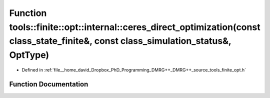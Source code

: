 .. _exhale_function_namespacetools_1_1finite_1_1opt_1_1internal_1a0abb0adb09b25c3dee510da447c09678:

Function tools::finite::opt::internal::ceres_direct_optimization(const class_state_finite&, const class_simulation_status&, OptType)
====================================================================================================================================

- Defined in :ref:`file__home_david_Dropbox_PhD_Programming_DMRG++_DMRG++_source_tools_finite_opt.h`


Function Documentation
----------------------


.. doxygenfunction:: tools::finite::opt::internal::ceres_direct_optimization(const class_state_finite&, const class_simulation_status&, OptType)

